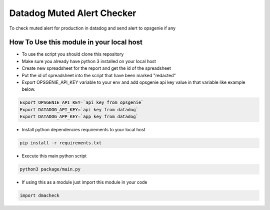 Datadog Muted Alert Checker 
==============================
.. image:: https://img.shields.io/pypi/v/dmacheck

To check muted alert for production in datadog and send alert to opsgenie if any


How To Use this module in your local host
------------------------------------------

* To use the script you should clone this repository

* Make sure you already have python 3 installed on your local host

* Create new spreadsheet for the report and get the id of the spreadsheet

* Put the id of spreadsheet into the script that have been marked "redacted"

* Export OPSGENIE_API_KEY variable to your env and add opsgenie api key value in that variable like example below.


.. code-block:: bash

        Export OPSGENIE_API_KEY=`api key from opsgenie`
        Export DATADOG_API_KEY=`api key from datadog`
        Export DATADOG_APP_KEY=`app key from datadog`


* Install python dependencies requirements to your local host

.. code-block:: bash

        pip install -r requirements.txt


* Execute this main python script 

.. code-block:: bash

        python3 package/main.py

* If using this as a module just import this module in your code 

.. code-block:: python

        import dmacheck

